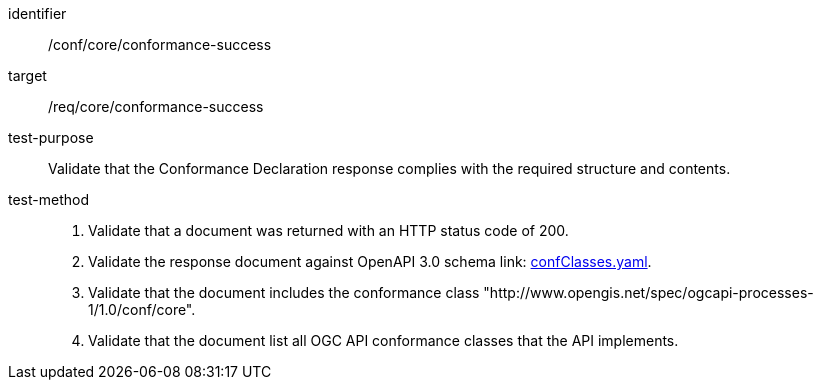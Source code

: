 [[ats_core_conformance-success]]

[abstract_test]
====
[%metadata]
identifier:: /conf/core/conformance-success
target:: /req/core/conformance-success
test-purpose:: Validate that the Conformance Declaration response complies with the required structure and contents.
test-method::
+
--
1. Validate that a document was returned with an HTTP status code of 200.

2. Validate the response document against OpenAPI 3.0 schema link: http://schemas.opengis.net/ogcapi/processes/part1/1.0/openapi/schemas/confClasses.yaml[confClasses.yaml].

3. Validate that the document includes the conformance class "http://www.opengis.net/spec/ogcapi-processes-1/1.0/conf/core".

4. Validate that the document list all OGC API conformance classes that the API implements.
--
====
